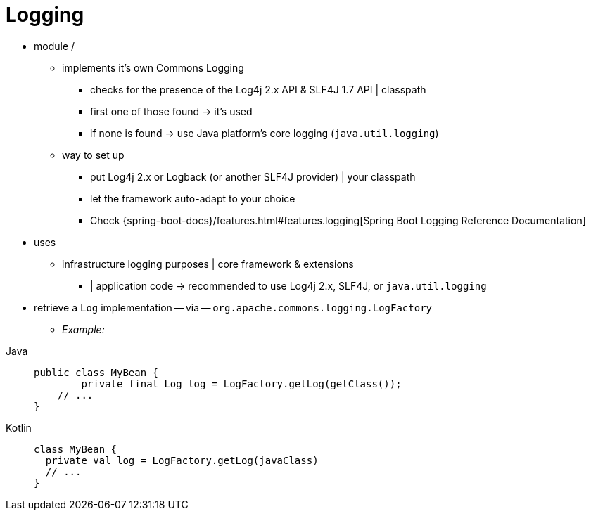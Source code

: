 [[spring-jcl]]
= Logging

* module / 
	** implements it's own Commons Logging
		*** checks for the presence of the Log4j 2.x API & SLF4J 1.7 API | classpath
		*** first one of those found -> it's used
		*** if none is found -> use Java platform's core logging (`java.util.logging`)
	** way to set up
		*** put Log4j 2.x or Logback (or another SLF4J provider) | your classpath
		*** let the framework auto-adapt to your choice
		*** Check {spring-boot-docs}/features.html#features.logging[Spring Boot Logging Reference Documentation]
* uses
	** infrastructure logging purposes | core framework & extensions
		*** | application code -> recommended to use Log4j 2.x, SLF4J, or `java.util.logging`
* retrieve a `Log` implementation -- via -- `org.apache.commons.logging.LogFactory`
	** _Example:_

[tabs]
======
Java::
+
[source,java,indent=0,subs="verbatim,quotes",role="primary"]
----
public class MyBean {
	private final Log log = LogFactory.getLog(getClass());
    // ...
}
----

Kotlin::
+
[source,kotlin,indent=0,subs="verbatim,quotes",role="secondary"]
----
class MyBean {
  private val log = LogFactory.getLog(javaClass)
  // ...
}
----
======
